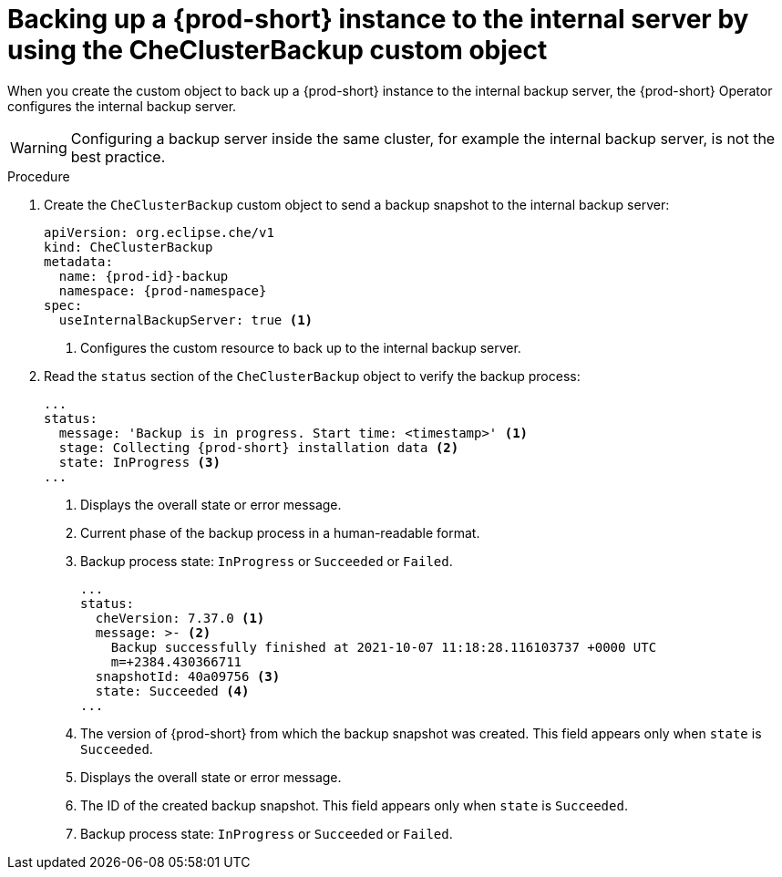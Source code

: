 [id="backing-up-a-{prod-id-short}-instance-to-the-internal-server-by-using-the-checlusterbackup-object_{context}"]
= Backing up a {prod-short} instance to the internal server by using the CheClusterBackup custom object

When you create the custom object to back up a {prod-short} instance to the internal backup server, the {prod-short} Operator configures the internal backup server.

WARNING: Configuring a backup server inside the same cluster, for example the internal backup server, is not the best practice.

.Procedure

. Create the `CheClusterBackup` custom object to send a backup snapshot to the internal backup server:
+
[source,yaml,subs="+quotes,+attributes"]
----
apiVersion: org.eclipse.che/v1
kind: CheClusterBackup
metadata:
  name: {prod-id}-backup
  namespace: {prod-namespace}
spec:
  useInternalBackupServer: true <1>
----
<1> Configures the custom resource to back up to the internal backup server.

. Read the `status` section of the `CheClusterBackup` object to verify the backup process:
+
[source,yaml,subs="+quotes,+attributes"] 
----
...
status:
  message: 'Backup is in progress. Start time: <timestamp>' <1>
  stage: Collecting {prod-short} installation data <2>
  state: InProgress <3>
...
----
<1> Displays the overall state or error message.
<2> Current phase of the backup process in a human-readable format.
<3> Backup process state: `InProgress` or `Succeeded` or `Failed`.
+
[source,yaml,subs="+quotes,+attributes"] 
----
...
status:
  cheVersion: 7.37.0 <1>
  message: >- <2>
    Backup successfully finished at 2021-10-07 11:18:28.116103737 +0000 UTC
    m=+2384.430366711
  snapshotId: 40a09756 <3>
  state: Succeeded <4>
...
----
<1> The version of {prod-short} from which the backup snapshot was created. This field appears only when `state` is `Succeeded`.
<2> Displays the overall state or error message.
<3> The ID of the created backup snapshot. This field appears only when `state` is `Succeeded`.
<4> Backup process state: `InProgress` or `Succeeded` or `Failed`.



